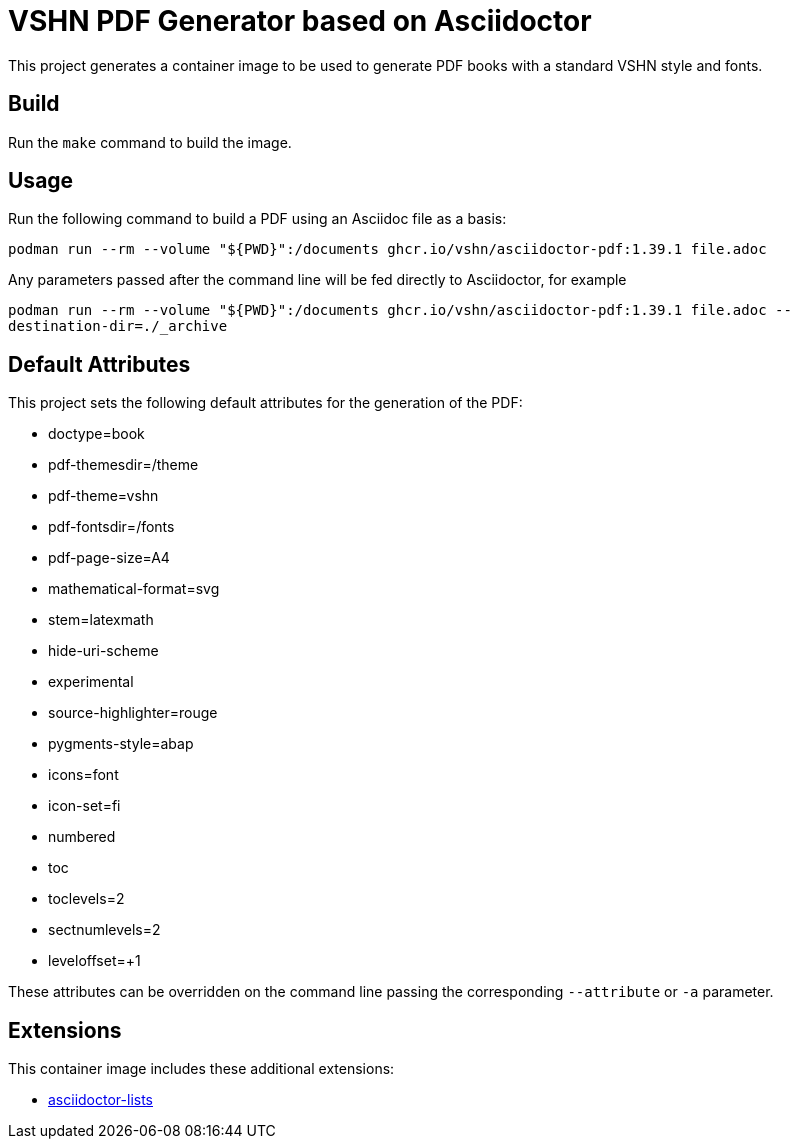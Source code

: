 = VSHN PDF Generator based on Asciidoctor

This project generates a container image to be used to generate PDF books with a standard VSHN style and fonts.

== Build

Run the `make` command to build the image.

== Usage

Run the following command to build a PDF using an Asciidoc file as a basis:

`podman run --rm --volume "${PWD}":/documents ghcr.io/vshn/asciidoctor-pdf:1.39.1 file.adoc`

Any parameters passed after the command line will be fed directly to Asciidoctor, for example

`podman run --rm --volume "${PWD}":/documents ghcr.io/vshn/asciidoctor-pdf:1.39.1 file.adoc --destination-dir=./_archive`

== Default Attributes

This project sets the following default attributes for the generation of the PDF:

* doctype=book
* pdf-themesdir=/theme
* pdf-theme=vshn
* pdf-fontsdir=/fonts
* pdf-page-size=A4
* mathematical-format=svg
* stem=latexmath
* hide-uri-scheme
* experimental
* source-highlighter=rouge
* pygments-style=abap
* icons=font
* icon-set=fi
* numbered
* toc
* toclevels=2
* sectnumlevels=2
* leveloffset=+1

These attributes can be overridden on the command line passing the corresponding `--attribute` or `-a` parameter.

== Extensions

This container image includes these additional extensions:

- https://github.com/Alwinator/asciidoctor-lists[asciidoctor-lists]

